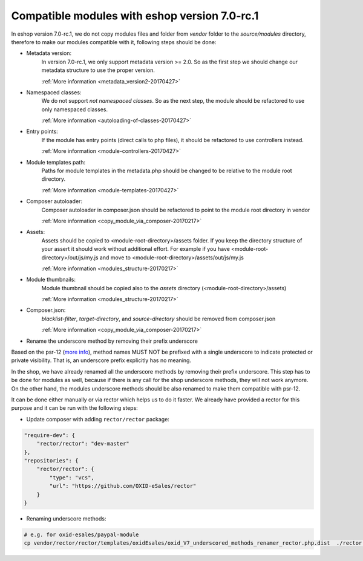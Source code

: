 Compatible modules with eshop version 7.0-rc.1
==============================================

In eshop version 7.0-rc.1, we do not copy modules files and folder from `vendor` folder to the `source/modules` directory,
therefore to make our modules compatible with it, following steps should be done:

- Metadata version:
    In version 7.0-rc.1, we only support metadata version >= 2.0. So as the first
    step we should change our metadata structure to use the proper version.

    :ref:`More information <metadata_version2-20170427>`

- Namespaced classes:
    We do not support `not namespaced classes`. So as the next step,
    the module should be refactored to use only namespaced classes.

    :ref:`More information <autoloading-of-classes-20170427>`

- Entry points:
    If the module has entry points (direct calls to php files),
    it should be refactored to use controllers instead.

    :ref:`More information <module-controllers-20170427>`

- Module templates path:
    Paths for module templates in the metadata.php should be
    changed to be relative to the module root directory.

    :ref:`More information <module-templates-20170427>`

- Composer autoloader:
    Composer autoloader in composer.json should be refactored
    to point to the module root directory in vendor

    :ref:`More information <copy_module_via_composer-20170217>`

- Assets:
    Assets should be copied to <module-root-directory>/assets folder.
    If you keep the directory structure of your assert it should work without additional effort.
    For example if you have <module-root-directory>/out/js/my.js and move to <module-root-directory>/assets/out/js/my.js

    :ref:`More information <modules_structure-20170217>`

- Module thumbnails:
    Module thumbnail should be copied also to the `assets` directory (<module-root-directory>/assets)

    :ref:`More information <modules_structure-20170217>`

- Composer.json:
    `blacklist-filter`, `target-directory`, and `source-directory` should be removed from composer.json

    :ref:`More information <copy_module_via_composer-20170217>`

- Rename the underscore method by removing their prefix underscore

Based on the psr-12 (`more info <https://www.php-fig.org/psr/psr-12>`__), method names MUST NOT be
prefixed with a single underscore to indicate protected or private visibility.
That is, an underscore prefix explicitly has no meaning.

In the shop, we have already renamed all the underscore methods by removing their prefix underscore.
This step has to be done for modules as well, because if there is any call for the shop underscore methods,
they will not work anymore. On the other hand, the modules underscore methods should be
also renamed to make them compatible with psr-12.

It can be done either manually or via rector which helps us to do it faster.
We already have provided a rector for this purpose and it can be run with the following steps:

- Update composer with adding ``rector/rector`` package:

.. code::

    "require-dev": {
        "rector/rector": "dev-master"
    },
    "repositories": {
        "rector/rector": {
            "type": "vcs",
            "url": "https://github.com/OXID-eSales/rector"
        }
    }

- Renaming underscore methods:

.. code::

    # e.g. for oxid-esales/paypal-module
    cp vendor/rector/rector/templates/oxidEsales/oxid_V7_underscored_methods_renamer_rector.php.dist  ./rector.php && sed -i 's/MODULE_VENDOR_PATH/oxid-esales\/paypal-module/g' rector.php && vendor/bin/rector process
